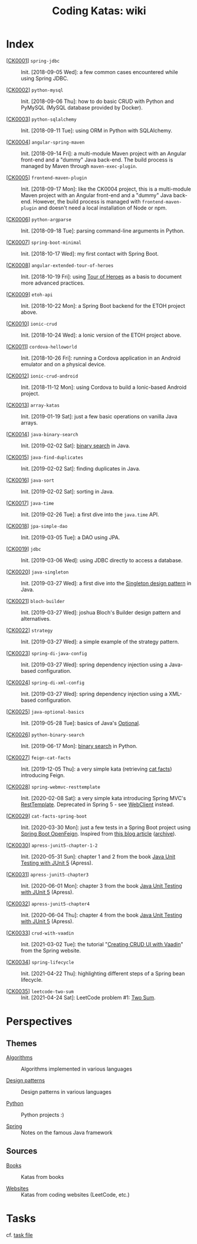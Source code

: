 #+TITLE: Coding Katas: wiki

* Index

- [[[file:katas/ck0001_spring-jdbc.org][CK0001]]] =spring-jdbc= :: Init. [2018-09-05 Wed]: a few common cases
  encountered while using Spring JDBC.

- [[[file:katas/ck0002_python-pymysql.org][CK0002]]] =python-mysql= :: Init. [2018-09-06 Thu]: how to do basic
  CRUD with Python and PyMySQL (MySQL database provided by Docker).

- [[[file:katas/ck0003_python-sqlalchemy.org][CK0003]]] =python-sqlalchemy= :: Init. [2018-09-11 Tue]: using ORM in
  Python with SQLAlchemy.

- [[[file:katas/ck0004_angular-spring-maven.org][CK0004]]] =angular-spring-maven= :: Init. [2018-09-14 Fri]: a
  multi-module Maven project with an Angular front-end and a "dummy"
  Java back-end. The build process is managed by Maven through
  =maven-exec-plugin=.

- [[[file:katas/ck0005_frontend-maven-plugin.org][CK0005]]] =frontend-maven-plugin= :: Init. [2018-09-17 Mon]: like the
  CK0004 project, this is a multi-module Maven project with an Angular
  front-end and a "dummy" Java back-end. However, the build process is
  managed with =frontend-maven-plugin= and doesn't need a local
  installation of Node or npm.

- [[[file:katas/ck0006_python-argparse.org][CK0006]]] =python-argparse= :: Init. [2018-09-18 Tue]: parsing
  command-line arguments in Python.

- [[[file:katas/ck0007_spring-boot-minimal.org][CK0007]]] =spring-boot-minimal= :: Init. [2018-10-17 Wed]: my first
  contact with Spring Boot.

- [[[file:katas/ck0008_angular-extended-tour-of-heroes.org][CK0008]]] =angular-extended-tour-of-heroes= :: Init. [2018-10-19 Fri]:
  using [[https://angular.io/tutorial][Tour of Heroes]] as a basis to document more advanced practices.

- [[[file:katas/ck0009_etoh-api.org][CK0009]]] =etoh-api= :: Init. [2018-10-22 Mon]: a Spring Boot backend
  for the ETOH project above.

- [[[file:katas/ck0010_ionic-crud.org][CK0010]]] =ionic-crud= :: Init. [2018-10-24 Wed]: a Ionic version of
  the ETOH project above.

- [[[file:katas/ck0011_cordova-helloworld.org][CK0011]]] =cordova-helloworld= :: Init. [2018-10-26 Fri]: running a
  Cordova application in an Android emulator and on a physical device.

- [[[file:katas/ck0012_ionic-crud-android.org][CK0012]]] =ionic-crud-android= :: Init. [2018-11-12 Mon]: using
  Cordova to build a Ionic-based Android project.

- [[[file:katas/ck0013_array-katas.org][CK0013]]] =array-katas= :: Init. [2019-01-19 Sat]: just a few basic
  operations on vanilla Java arrays.

- [[[file:katas/ck0014_java-binary-search.org][CK0014]]] =java-binary-search= :: Init. [2019-02-02 Sat]: [[https://en.wikipedia.org/wiki/Binary_search_algorithm][binary
  search]] in Java.

- [[[file:katas/ck0015_java-find-duplicates.org][CK0015]]] =java-find-duplicates= :: Init. [2019-02-02 Sat]: finding
  duplicates in Java.

- [[[file:katas/ck0016_java-sort.org][CK0016]]] =java-sort= :: Init. [2019-02-02 Sat]: sorting in Java.

- [[[file:katas/ck0017_java-time.org][CK0017]]] =java-time= :: Init. [2019-02-26 Tue]: a first dive into
  the =java.time= API.

- [[[file:katas/ck0018_jpa-simple-dao.org][CK0018]]] =jpa-simple-dao= :: Init. [2019-03-05 Tue]: a DAO using
  JPA.

- [[[file:katas/ck0019_jdbc.org][CK0019]]] =jdbc= :: Init. [2019-03-06 Wed]: using JDBC directly to
  access a database.

- [[[file:katas/ck0020_java-singleton.org][CK0020]]] =java-singleton= :: Init. [2019-03-27 Wed]: a first dive
  into the [[https://en.wikipedia.org/wiki/Singleton_pattern][Singleton design pattern]] in Java.

- [[[file:katas/ck0021_bloch-builder.org][CK0021]]] =bloch-builder= :: Init. [2019-03-27 Wed]: joshua Bloch's
  Builder design pattern and alternatives.

- [[[file:katas/ck0022_strategy.org][CK0022]]] =strategy= :: Init. [2019-03-27 Wed]: a simple example of
  the strategy pattern.

- [[[file:katas/ck0023_spring-di-java-config.org][CK0023]]] =spring-di-java-config= :: Init. [2019-03-27 Wed]: spring
  dependency injection using a Java-based configuration.

- [[[file:katas/ck0024_spring-di-xml-config.org][CK0024]]] =spring-di-xml-config= :: Init. [2019-03-27 Wed]: spring
  dependency injection using a XML-based configuration.

- [[[file:katas/ck0025_java-optional-basics.org][CK0025]]] =java-optional-basics= :: Init. [2019-05-28 Tue]: basics of
  Java's [[https://docs.oracle.com/en/java/javase/11/docs/api/java.base/java/util/Optional.html][Optional]].

- [[[file:katas/ck0026_python-binary-search.org][CK0026]]] =python-binary-search= :: Init. [2019-06-17 Mon]: [[https://en.wikipedia.org/wiki/Binary_search_algorithm][binary
  search]] in Python.

- [[[file:katas/ck0027_feign-cat-facts.org][CK0027]]] =feign-cat-facts= :: Init. [2019-12-05 Thu]: a very simple
  kata (retrieving [[https://github.com/alexwohlbruck/cat-facts][cat facts]]) introducing Feign.

- [[[file:katas/ck0028_spring-webmvc-resttemplate.org][CK0028]]] =spring-webmvc-resttemplate= :: Init. [2020-02-08 Sat]: a
  very simple kata introducing Spring MVC's [[https://docs.spring.io/spring-framework/docs/4.3.x/spring-framework-reference/html/remoting.html#rest-client-access][RestTemplate]]. Deprecated
  in Spring 5 - see [[https://docs.spring.io/spring-framework/docs/current/reference/html/web-reactive.html#webflux-client][WebClient]] instead.

- [[[file:katas/ck0029_cat-facts-spring-boot.org][CK0029]]] =cat-facts-spring-boot= :: Init. [2020-03-30 Mon]: just a
  few tests in a Spring Boot project using [[https://spring.io/projects/spring-cloud-openfeign][Spring Boot
  OpenFeign]]. Inspired from [[http://www.matez.de/index.php/2017/04/12/exploring-feign-retrying/][this blog article]] ([[https://web.archive.org/web/20210218105617/http://www.matez.de/index.php/2017/04/12/exploring-feign-retrying/][archive]]).

- [[[file:katas/ck0030_apress-junit5-chapter1-2.org][CK0030]]] =apress-junit5-chapter-1-2= :: Init. [2020-05-31 Sun]:
  chapter 1 and 2 from the book [[file:sources/books.org::*Java Unit Testing with JUnit 5][Java Unit Testing with JUnit 5]]
  (Apress).

- [[[file:katas/ck0031_apress-junit5-chapter3.org][CK0031]]] =apress-junit5-chapter3= :: Init. [2020-06-01 Mon]: chapter
  3 from the book [[file:sources/books.org::*Java Unit Testing with JUnit 5][Java Unit Testing with JUnit 5]] (Apress).

- [[[file:katas/ck0032_apress-junit5-chapter4.org][CK0032]]] =apress-junit5-chapter4= :: Init. [2020-06-04 Thu]: chapter
  4 from the book [[file:sources/books.org::*Java Unit Testing with JUnit 5][Java Unit Testing with JUnit 5]] (Apress).

- [[[file:katas/ck0033_crud-with-vaadin.org][CK0033]]] =crud-with-vaadin= :: Init. [2021-03-02 Tue]: the tutorial
  "[[https://spring.io/guides/gs/crud-with-vaadin/][Creating CRUD UI with Vaadin]]" from the Spring website.

- [[[file:katas/ck0034_spring-lifecycle.org][CK0034]]] =spring-lifecycle= :: Init. [2021-04-22 Thu]: highlighting
  different steps of a Spring bean lifecycle.

- [[[file:katas/ck0035_leetcode-two-sum.org][CK0035]]] =leetcode-two-sum= :: Init. [2021-04-24 Sat]: LeetCode
  problem #1: [[https://leetcode.com/problems/two-sum/][Two Sum]].

* Perspectives
:PROPERTIES:
:CREATED:  [2021-08-28 Sat 15:43]
:END:

** Themes

- [[file:themes/algorithms.org][Algorithms]] :: Algorithms implemented in various languages

- [[file:themes/design-patterns.org][Design patterns]] :: Design patterns in various languages

- [[file:themes/python.org][Python]] :: Python projects :)

- [[file:themes/spring.org][Spring]] :: Notes on the famous Java framework

** Sources
:PROPERTIES:
:CREATED:  [2021-04-21 mer. 21:59]
:END:

- [[file:sources/books.org][Books]] :: Katas from books

- [[file:sources/websites.org][Websites]] :: Katas from coding websites (LeetCode, etc.)

* Tasks

cf. [[file:tasks.org][task file]]
